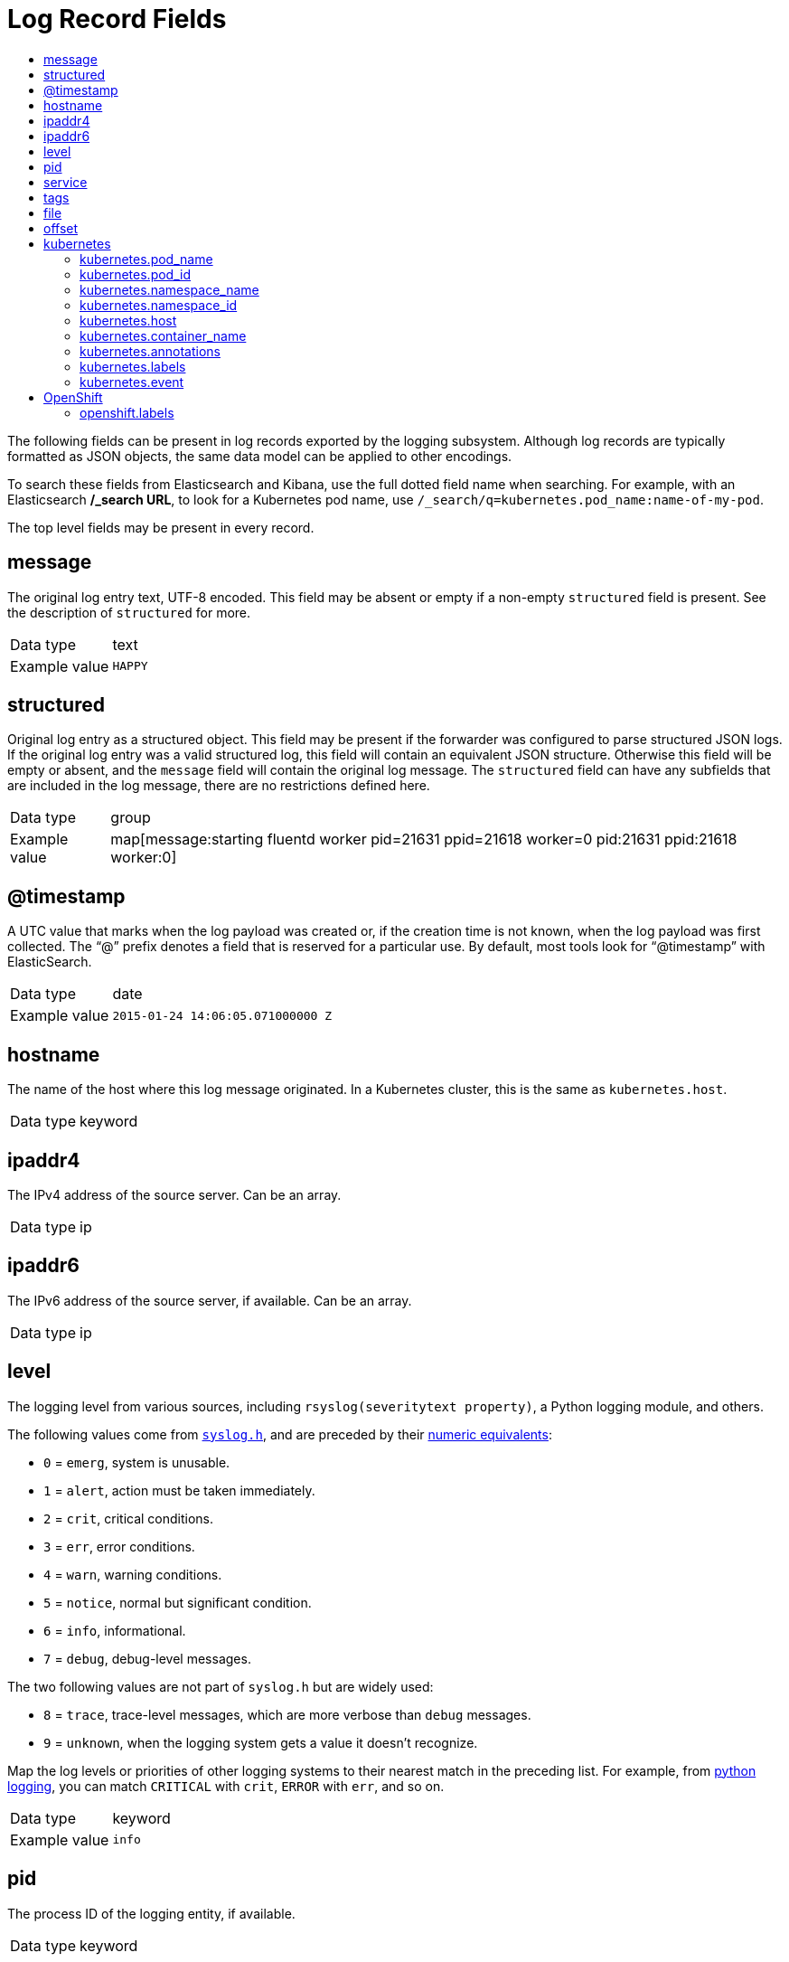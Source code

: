 :_mod-docs-content-type: ASSEMBLY
[id="cluster-logging-exported-fields"]
= Log Record Fields
// The {product-title} attribute provides the context-sensitive name of the relevant OpenShift distribution, for example, "OpenShift Container Platform" or "OKD". The {product-version} attribute provides the product version relative to the distribution, for example "4.9".
// {product-title} and {product-version} are parsed when AsciiBinder queries the _distro_map.yml file in relation to the base branch of a pull request.
// See https://github.com/openshift/openshift-docs/blob/main/contributing_to_docs/doc_guidelines.adoc#product-name-and-version for more information on this topic.
// Other common attributes are defined in the following lines:
:data-uri:
:icons:
:experimental:
:toc: macro
:toc-title:
:imagesdir: images
:prewrap!:
:op-system-first: Red Hat Enterprise Linux CoreOS (RHCOS)
:op-system: RHCOS
:op-system-lowercase: rhcos
:op-system-base: RHEL
:op-system-base-full: Red Hat Enterprise Linux (RHEL)
:op-system-version: 8.x
:tsb-name: Template Service Broker
:kebab: image:kebab.png[title="Options menu"]
:rh-openstack-first: Red Hat OpenStack Platform (RHOSP)
:rh-openstack: RHOSP
:ai-full: Assisted Installer
:ai-version: 2.3
:cluster-manager-first: Red Hat OpenShift Cluster Manager
:cluster-manager: OpenShift Cluster Manager
:cluster-manager-url: link:https://console.redhat.com/openshift[OpenShift Cluster Manager Hybrid Cloud Console]
:cluster-manager-url-pull: link:https://console.redhat.com/openshift/install/pull-secret[pull secret from the Red Hat OpenShift Cluster Manager]
:insights-advisor-url: link:https://console.redhat.com/openshift/insights/advisor/[Insights Advisor]
:hybrid-console: Red Hat Hybrid Cloud Console
:hybrid-console-second: Hybrid Cloud Console
:oadp-first: OpenShift API for Data Protection (OADP)
:oadp-full: OpenShift API for Data Protection
:oc-first: pass:quotes[OpenShift CLI (`oc`)]
:product-registry: OpenShift image registry
:rh-storage-first: Red Hat OpenShift Data Foundation
:rh-storage: OpenShift Data Foundation
:rh-rhacm-first: Red Hat Advanced Cluster Management (RHACM)
:rh-rhacm: RHACM
:rh-rhacm-version: 2.8
:sandboxed-containers-first: OpenShift sandboxed containers
:sandboxed-containers-operator: OpenShift sandboxed containers Operator
:sandboxed-containers-version: 1.3
:sandboxed-containers-version-z: 1.3.3
:sandboxed-containers-legacy-version: 1.3.2
:cert-manager-operator: cert-manager Operator for Red Hat OpenShift
:secondary-scheduler-operator-full: Secondary Scheduler Operator for Red Hat OpenShift
:secondary-scheduler-operator: Secondary Scheduler Operator
// Backup and restore
:velero-domain: velero.io
:velero-version: 1.11
:launch: image:app-launcher.png[title="Application Launcher"]
:mtc-short: MTC
:mtc-full: Migration Toolkit for Containers
:mtc-version: 1.8
:mtc-version-z: 1.8.0
// builds (Valid only in 4.11 and later)
:builds-v2title: Builds for Red Hat OpenShift
:builds-v2shortname: OpenShift Builds v2
:builds-v1shortname: OpenShift Builds v1
//gitops
:gitops-title: Red Hat OpenShift GitOps
:gitops-shortname: GitOps
:gitops-ver: 1.1
:rh-app-icon: image:red-hat-applications-menu-icon.jpg[title="Red Hat applications"]
//pipelines
:pipelines-title: Red Hat OpenShift Pipelines
:pipelines-shortname: OpenShift Pipelines
:pipelines-ver: pipelines-1.12
:pipelines-version-number: 1.12
:tekton-chains: Tekton Chains
:tekton-hub: Tekton Hub
:artifact-hub: Artifact Hub
:pac: Pipelines as Code
//odo
:odo-title: odo
//OpenShift Kubernetes Engine
:oke: OpenShift Kubernetes Engine
//OpenShift Platform Plus
:opp: OpenShift Platform Plus
//openshift virtualization (cnv)
:VirtProductName: OpenShift Virtualization
:VirtVersion: 4.14
:KubeVirtVersion: v0.59.0
:HCOVersion: 4.14.0
:CNVNamespace: openshift-cnv
:CNVOperatorDisplayName: OpenShift Virtualization Operator
:CNVSubscriptionSpecSource: redhat-operators
:CNVSubscriptionSpecName: kubevirt-hyperconverged
:delete: image:delete.png[title="Delete"]
//distributed tracing
:DTProductName: Red Hat OpenShift distributed tracing platform
:DTShortName: distributed tracing platform
:DTProductVersion: 2.9
:JaegerName: Red Hat OpenShift distributed tracing platform (Jaeger)
:JaegerShortName: distributed tracing platform (Jaeger)
:JaegerVersion: 1.47.0
:OTELName: Red Hat OpenShift distributed tracing data collection
:OTELShortName: distributed tracing data collection
:OTELOperator: Red Hat OpenShift distributed tracing data collection Operator
:OTELVersion: 0.81.0
:TempoName: Red Hat OpenShift distributed tracing platform (Tempo)
:TempoShortName: distributed tracing platform (Tempo)
:TempoOperator: Tempo Operator
:TempoVersion: 2.1.1
//logging
:logging-title: logging subsystem for Red Hat OpenShift
:logging-title-uc: Logging subsystem for Red Hat OpenShift
:logging: logging subsystem
:logging-uc: Logging subsystem
//serverless
:ServerlessProductName: OpenShift Serverless
:ServerlessProductShortName: Serverless
:ServerlessOperatorName: OpenShift Serverless Operator
:FunctionsProductName: OpenShift Serverless Functions
//service mesh v2
:product-dedicated: Red Hat OpenShift Dedicated
:product-rosa: Red Hat OpenShift Service on AWS
:SMProductName: Red Hat OpenShift Service Mesh
:SMProductShortName: Service Mesh
:SMProductVersion: 2.4.4
:MaistraVersion: 2.4
//Service Mesh v1
:SMProductVersion1x: 1.1.18.2
//Windows containers
:productwinc: Red Hat OpenShift support for Windows Containers
// Red Hat Quay Container Security Operator
:rhq-cso: Red Hat Quay Container Security Operator
// Red Hat Quay
:quay: Red Hat Quay
:sno: single-node OpenShift
:sno-caps: Single-node OpenShift
//TALO and Redfish events Operators
:cgu-operator-first: Topology Aware Lifecycle Manager (TALM)
:cgu-operator-full: Topology Aware Lifecycle Manager
:cgu-operator: TALM
:redfish-operator: Bare Metal Event Relay
//Formerly known as CodeReady Containers and CodeReady Workspaces
:openshift-local-productname: Red Hat OpenShift Local
:openshift-dev-spaces-productname: Red Hat OpenShift Dev Spaces
// Factory-precaching-cli tool
:factory-prestaging-tool: factory-precaching-cli tool
:factory-prestaging-tool-caps: Factory-precaching-cli tool
:openshift-networking: Red Hat OpenShift Networking
// TODO - this probably needs to be different for OKD
//ifdef::openshift-origin[]
//:openshift-networking: OKD Networking
//endif::[]
// logical volume manager storage
:lvms-first: Logical volume manager storage (LVM Storage)
:lvms: LVM Storage
//Operator SDK version
:osdk_ver: 1.31.0
//Operator SDK version that shipped with the previous OCP 4.x release
:osdk_ver_n1: 1.28.0
//Next-gen (OCP 4.14+) Operator Lifecycle Manager, aka "v1"
:olmv1: OLM 1.0
:olmv1-first: Operator Lifecycle Manager (OLM) 1.0
:ztp-first: GitOps Zero Touch Provisioning (ZTP)
:ztp: GitOps ZTP
:3no: three-node OpenShift
:3no-caps: Three-node OpenShift
:run-once-operator: Run Once Duration Override Operator
// Web terminal
:web-terminal-op: Web Terminal Operator
:devworkspace-op: DevWorkspace Operator
:secrets-store-driver: Secrets Store CSI driver
:secrets-store-operator: Secrets Store CSI Driver Operator
//AWS STS
:sts-first: Security Token Service (STS)
:sts-full: Security Token Service
:sts-short: STS
//Cloud provider names
//AWS
:aws-first: Amazon Web Services (AWS)
:aws-full: Amazon Web Services
:aws-short: AWS
//GCP
:gcp-first: Google Cloud Platform (GCP)
:gcp-full: Google Cloud Platform
:gcp-short: GCP
//alibaba cloud
:alibaba: Alibaba Cloud
// IBM Cloud VPC
:ibmcloudVPCProductName: IBM Cloud VPC
:ibmcloudVPCRegProductName: IBM(R) Cloud VPC
// IBM Cloud
:ibm-cloud-bm: IBM Cloud Bare Metal (Classic)
:ibm-cloud-bm-reg: IBM Cloud(R) Bare Metal (Classic)
// IBM Power
:ibmpowerProductName: IBM Power
:ibmpowerRegProductName: IBM(R) Power
// IBM zSystems
:ibmzProductName: IBM Z
:ibmzRegProductName: IBM(R) Z
:linuxoneProductName: IBM(R) LinuxONE
//Azure
:azure-full: Microsoft Azure
:azure-short: Azure
//vSphere
:vmw-full: VMware vSphere
:vmw-short: vSphere
//Oracle
:oci-first: Oracle(R) Cloud Infrastructure
:oci: OCI
:ocvs-first: Oracle(R) Cloud VMware Solution (OCVS)
:ocvs: OCVS
// common attributes
:product-short-name: OpenShift Dedicated
:toc:
:toc-title:
:experimental:
:imagesdir: images
:OCP: OpenShift Container Platform
:ocp-version: 4.14
:op-system-first: Red Hat Enterprise Linux CoreOS (RHCOS)
:cluster-manager-first: Red Hat OpenShift Cluster Manager
:cluster-manager: OpenShift Cluster Manager
:cluster-manager-url: link:https://console.redhat.com/openshift[OpenShift Cluster Manager Hybrid Cloud Console]
:cluster-manager-url-pull: link:https://console.redhat.com/openshift/install/pull-secret[pull secret from the Red Hat OpenShift Cluster Manager]
:hybrid-console: Red Hat Hybrid Cloud Console
:hybrid-console-second: Hybrid Cloud Console
:AWS: Amazon Web Services (AWS)
:GCP: Google Cloud Platform (GCP)
:product-registry: OpenShift image registry
:kebab: image:kebab.png[title="Options menu"]
:rhq-short: Red Hat Quay
:SMProductName: Red Hat OpenShift Service Mesh
:pipelines-title: Red Hat OpenShift Pipelines
:logging-sd: Red Hat OpenShift Logging
:ServerlessProductName: OpenShift Serverless
:rh-openstack-first: Red Hat OpenStack Platform (RHOSP)
:rh-openstack: RHOSP
:rhoda: Red Hat OpenShift Database Access
:rhoda-short: RHODA
:rhods: Red Hat OpenShift Data Science
:osd: OpenShift Dedicated
//Formerly known as CodeReady Containers and CodeReady Workspaces
:openshift-local-productname: Red Hat OpenShift Local
:openshift-dev-spaces-productname: Red Hat OpenShift Dev Spaces
:hcp: hosted control planes
:hcp-title: ROSA with HCP
:hcp-title-first: {product-title} (ROSA) with {hcp} (HCP)
//ROSA CLI variables
:word: Testing this variable let's go www.google.com
:context: cluster-logging-exported-fields

toc::[]

The following fields can be present in log records exported by the {logging}. Although log records are typically formatted as JSON objects, the same data model can be applied to other encodings.

To search these fields from Elasticsearch and Kibana, use the full dotted field name when searching. For example, with an Elasticsearch */_search URL*, to look for a Kubernetes pod name, use `/_search/q=kubernetes.pod_name:name-of-my-pod`.

// The logging system can parse JSON-formatted log entries to external systems. These log entries are formatted as a fluentd message with extra fields such as `kubernetes`. The fields exported by the logging system and available for searching from Elasticsearch and Kibana are documented at the end of this document.

:leveloffset: 0

[id="cluster-logging-exported-fields-top-level-fields_{context}"]

// Normally, the following title would be an H1 prefixed with an `=`. However, because the following content is auto-generated at https://github.com/ViaQ/documentation/blob/main/src/data_model/public/top-level.part.adoc and pasted here, it is more efficient to use it as-is with no modifications. Therefore, to "realign" the content, I am going to prefix the title with `==` and use `include::modules/cluster-logging-exported-fields-top-level-fields.adoc[leveloffset=0]` in the assembly file.

// DO NOT MODIFY THE FOLLOWING CONTENT. Instead, update https://github.com/ViaQ/documentation/blob/main/src/data_model/model/top-level.yaml and run `make` as instructed here: https://github.com/ViaQ/documentation

//The top-level fields can be present in every record. The descriptions for fields that are optional begin with "Optional:"


The top level fields may be present in every record.

== message

The original log entry text, UTF-8 encoded. This field may be absent or empty if a non-empty `structured` field is present. See the description of `structured` for more.

[horizontal]
Data type:: text
Example value:: `HAPPY`

== structured

Original log entry as a structured object. This field may be present if the forwarder was configured to parse structured JSON logs. If the original log entry was a valid structured log, this field will contain an equivalent JSON structure. Otherwise this field will be empty or absent, and the `message` field will contain the original log message. The `structured` field can have any subfields that are included in the log message, there are no restrictions defined here.

[horizontal]
Data type:: group
Example value:: map[message:starting fluentd worker pid=21631 ppid=21618 worker=0 pid:21631 ppid:21618 worker:0]

== @timestamp

A UTC value that marks when the log payload was created or, if the creation time is not known, when the log payload was first collected. The “@” prefix denotes a field that is reserved for a particular use. By default, most tools look for “@timestamp” with ElasticSearch.

[horizontal]
Data type:: date
Example value:: `2015-01-24 14:06:05.071000000 Z`

== hostname

The name of the host where this log message originated. In a Kubernetes cluster, this is the same as `kubernetes.host`.

[horizontal]
Data type:: keyword

== ipaddr4

The IPv4 address of the source server. Can be an array.

[horizontal]
Data type:: ip

== ipaddr6

The IPv6 address of the source server, if available. Can be an array.

[horizontal]
Data type:: ip

== level

The logging level from various sources, including `rsyslog(severitytext property)`, a Python logging module, and others.

The following values come from link:http://sourceware.org/git/?p=glibc.git;a=blob;f=misc/sys/syslog.h;h=ee01478c4b19a954426a96448577c5a76e6647c0;hb=HEAD#l74[`syslog.h`], and are preceded by their http://sourceware.org/git/?p=glibc.git;a=blob;f=misc/sys/syslog.h;h=ee01478c4b19a954426a96448577c5a76e6647c0;hb=HEAD#l51[numeric equivalents]:

* `0` = `emerg`, system is unusable.
* `1` = `alert`, action must be taken immediately.
* `2` = `crit`, critical conditions.
* `3` = `err`, error conditions.
* `4` = `warn`, warning conditions.
* `5` = `notice`, normal but significant condition.
* `6` = `info`, informational.
* `7` = `debug`, debug-level messages.

The two following values are not part of `syslog.h` but are widely used:

* `8` = `trace`, trace-level messages, which are more verbose than `debug` messages.
* `9` = `unknown`, when the logging system gets a value it doesn't recognize.

Map the log levels or priorities of other logging systems to their nearest match in the preceding list. For example, from link:https://docs.python.org/2.7/library/logging.html#logging-levels[python logging], you can match `CRITICAL` with `crit`, `ERROR` with `err`, and so on.

[horizontal]
Data type:: keyword
Example value:: `info`

== pid

The process ID of the logging entity, if available.

[horizontal]
Data type:: keyword

== service

The name of the service associated with the logging entity, if available. For example, syslog's `APP-NAME` and rsyslog's `programname` properties are mapped to the service field.

[horizontal]
Data type:: keyword

== tags

Optional. An operator-defined list of tags placed on each log by the collector or normalizer. The payload can be a string with whitespace-delimited string tokens or a JSON list of string tokens.

[horizontal]
Data type:: text

== file

The path to the log file from which the collector reads this log entry. Normally, this is a path in the `/var/log` file system of a cluster node.

[horizontal]
Data type:: text

== offset

The offset value. Can represent bytes to the start of the log line in the file (zero- or one-based), or log line numbers (zero- or one-based), so long as the values are strictly monotonically increasing in the context of a single log file. The values are allowed to wrap, representing a new version of the log file (rotation).

[horizontal]
Data type:: long

:leveloffset!:

:leveloffset: 0

[id="cluster-logging-exported-fields-kubernetes_{context}"]

// Normally, the following title would be an H1 prefixed with an `=`. However, because the following content is auto-generated at https://github.com/ViaQ/documentation/blob/main/src/data_model/public/kubernetes.part.adoc and pasted here, it is more efficient to use it as-is with no modifications. Therefore, to "realign" the content, I am going to prefix the title with `==` and use `include::modules/cluster-logging-exported-fields-kubernetes.adoc[leveloffset=0]` in the assembly file.

// DO NOT MODIFY THE FOLLOWING CONTENT. Instead, update https://github.com/ViaQ/documentation/blob/main/src/data_model/model/kubernetes.yaml and run `make` as instructed here: https://github.com/ViaQ/documentation


== kubernetes

The namespace for Kubernetes-specific metadata

[horizontal]
Data type:: group

=== kubernetes.pod_name

The name of the pod

[horizontal]
Data type:: keyword


=== kubernetes.pod_id

The Kubernetes ID of the pod

[horizontal]
Data type:: keyword


=== kubernetes.namespace_name

The name of the namespace in Kubernetes

[horizontal]
Data type:: keyword


=== kubernetes.namespace_id

The ID of the namespace in Kubernetes

[horizontal]
Data type:: keyword


=== kubernetes.host

The Kubernetes node name

[horizontal]
Data type:: keyword



=== kubernetes.container_name

The name of the container in Kubernetes

[horizontal]
Data type:: keyword



=== kubernetes.annotations

Annotations associated with the Kubernetes object

[horizontal]
Data type:: group


=== kubernetes.labels

Labels present on the original Kubernetes Pod

[horizontal]
Data type:: group






=== kubernetes.event

The Kubernetes event obtained from the Kubernetes master API. This event description loosely follows `type Event` in link:https://kubernetes.io/docs/reference/generated/kubernetes-api/v1.23/#event-v1-core[Event v1 core].

[horizontal]
Data type:: group

==== kubernetes.event.verb

The type of event, `ADDED`, `MODIFIED`, or `DELETED`

[horizontal]
Data type:: keyword
Example value:: `ADDED`


==== kubernetes.event.metadata

Information related to the location and time of the event creation

[horizontal]
Data type:: group

===== kubernetes.event.metadata.name

The name of the object that triggered the event creation

[horizontal]
Data type:: keyword
Example value:: `java-mainclass-1.14d888a4cfc24890`


===== kubernetes.event.metadata.namespace

The name of the namespace where the event originally occurred. Note that it differs from `kubernetes.namespace_name`, which is the namespace where the `eventrouter` application is deployed.

[horizontal]
Data type:: keyword
Example value:: `default`


===== kubernetes.event.metadata.selfLink

A link to the event

[horizontal]
Data type:: keyword
Example value:: `/api/v1/namespaces/javaj/events/java-mainclass-1.14d888a4cfc24890`


===== kubernetes.event.metadata.uid

The unique ID of the event

[horizontal]
Data type:: keyword
Example value:: `d828ac69-7b58-11e7-9cf5-5254002f560c`


===== kubernetes.event.metadata.resourceVersion

A string that identifies the server's internal version of the event. Clients can use this string to determine when objects have changed.

[horizontal]
Data type:: integer
Example value:: `311987`



==== kubernetes.event.involvedObject

The object that the event is about.

[horizontal]
Data type:: group

===== kubernetes.event.involvedObject.kind

The type of object

[horizontal]
Data type:: keyword
Example value:: `ReplicationController`


===== kubernetes.event.involvedObject.namespace

The namespace name of the involved object. Note that it may differ from `kubernetes.namespace_name`, which is the namespace where the `eventrouter` application is deployed.

[horizontal]
Data type:: keyword
Example value:: `default`


===== kubernetes.event.involvedObject.name

The name of the object that triggered the event

[horizontal]
Data type:: keyword
Example value:: `java-mainclass-1`


===== kubernetes.event.involvedObject.uid

The unique ID of the object

[horizontal]
Data type:: keyword
Example value:: `e6bff941-76a8-11e7-8193-5254002f560c`


===== kubernetes.event.involvedObject.apiVersion

The version of kubernetes master API

[horizontal]
Data type:: keyword
Example value:: `v1`


===== kubernetes.event.involvedObject.resourceVersion

A string that identifies the server's internal version of the pod that triggered the event. Clients can use this string to determine when objects have changed.

[horizontal]
Data type:: keyword
Example value:: `308882`



==== kubernetes.event.reason

A short machine-understandable string that gives the reason for generating this event

[horizontal]
Data type:: keyword
Example value:: `SuccessfulCreate`


==== kubernetes.event.source_component

The component that reported this event

[horizontal]
Data type:: keyword
Example value:: `replication-controller`


==== kubernetes.event.firstTimestamp

The time at which the event was first recorded

[horizontal]
Data type:: date
Example value:: `2017-08-07 10:11:57.000000000 Z`


==== kubernetes.event.count

The number of times this event has occurred

[horizontal]
Data type:: integer
Example value:: `1`


==== kubernetes.event.type

The type of event, `Normal` or `Warning`. New types could be added in the future.

[horizontal]
Data type:: keyword
Example value:: `Normal`

== OpenShift

The namespace for openshift-logging specific metadata

[horizontal]
Data type:: group

=== openshift.labels

Labels added by the Cluster Log Forwarder configuration

[horizontal]
Data type:: group

:leveloffset!:

// add modules/cluster-logging-exported-fields-openshift when available

//# includes=_attributes/common-attributes,_attributes/attributes-openshift-dedicated,modules/cluster-logging-exported-fields-top-level-fields,modules/cluster-logging-exported-fields-kubernetes
